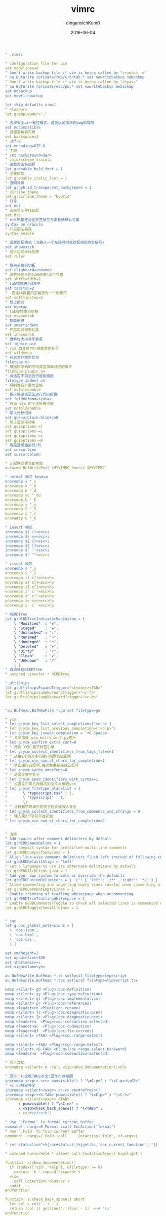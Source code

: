 #+TITLE: vimrc
#+AUTHOR: dingansichKum0
#+DATE: 2019-06-04
#+DESCRIPTION: vim配置
#+HUGO_AUTO_SET_LASTMOD: t
#+HUGO_TAGS: vim
#+HUGO_CATEGORIES: configuration
#+HUGO_DRAFT: false
#+HUGO_BASE_DIR: ~/WWW-BUILDER
#+HUGO_SECTION: posts


#+BEGIN_SRC yaml
" .vimrc

" Configuration file for vim
set modelines=0	
" Don't write backup file if vim is being called by "crontab -e"
" au BufWrite /private/tmp/crontab.* set nowritebackup nobackup
" Don't write backup file if vim is being called by "chpass"
" au BufWrite /private/etc/pw.* set nowritebackup nobackup
set nobackup
set nowritebackup

let skip_defaults_vim=1
" <leader>
let g:mapleader=","

" 去掉有关vi一致性模式，避免以前版本的bug和局限 
set nocompatible	
" 设置退格键可用
set backspace=2	
" utf-8
set encoding=UTF-8
" 主题
" set background=dark
" colorscheme dracula
" 函数方法名加粗
let g:enable_bold_font = 1
" 注释斜体
let g:enable_italic_font = 1
" 透明背景
let g:hybrid_transparent_background = 1
" airline_theme
let g:airline_theme = "hybrid"
" 行号
set nu!
" 高亮显示寻找匹配
set hls
" 允许用指定语法高亮配色方案替换默认方案
syntax on dracula
" 开启语法高亮
syntax enable

" 设置匹配模式 (当输入一个左括号时会匹配相应的右括号)
set showmatch
" 显示当前光标位置
set ruler

" 使用系统剪切板
set clipboard=unnamed
" 设置格式化时代码缩进为2个空格
set shiftwidth=2                
" tab键缩进为4格子
set tabstop=2                   
"  把连续数量的空格视为一个制表符
set softtabstop=2
" 禁止折行
set nowrap
" tab键转换为空格
set expandtab                   
" 智能缩进
set smartindent                 
" 开启实时搜索功能
set incsearch                   
" 搜索时大小写不敏感
set ignorecase                  
" vim 自身命令行模式智能补全
set wildmenu                    
" 开启文件类型侦测
filetype on                     
" 根据侦测到的不同类型加载对应的插件
filetype plugin on              
" 自适应不同语言的智能缩进
filetype indent on
" 将制表符扩展为空格
set nofoldenable
" 基于缩进或语法进行代码折叠
set foldmethod=syntax
" 启动 vim 时关闭折叠代码
set nofoldenable
" 禁止光标闪烁
set gcr=a:block-blinkon0
" 禁止显示滚动条
set guioptions-=l
set guioptions-=L
set guioptions-=r
set guioptions-=R
" 高亮显示当前行/列
set cursorline
set cursorcolumn

" 让配置变更立即生效
autocmd BufWritePost $MYVIMRC source $MYVIMRC 

" normal 模式 keymap
nnoremap x "_x
nnoremap X "_X
nnoremap d "_d
nnoremap dd "_dd
nnoremap D "_D
nnoremap s "_s
nnoremap S "_S
nnoremap c "_c
nnoremap C "_C

" insert 模式
inoremap $( ()<esc>i
inoremap $< <><esc>i
inoremap ${ {}<esc>i
inoremap $[ []<esc>i
inoremap $' ''<esc>i
inoremap $" ""<esc>i

" visual 模式
vnoremap s "_s
vnoremap S "_S
vnoremap z) c()<esc>hp
vnoremap z} c{}<esc>hp
vnoremap z] c[]<esc>hp
vnoremap z' c''<esc>hp
vnoremap z" c""<esc>hp
vnoremap z> c<><esc>hp
vnoremap z` c``<esc>hp

" NERDTree
let g:NERDTreeIndicatorMapCustom = {
    \ "Modified"  : "✹",
    \ "Staged"    : "✚",
    \ "Untracked" : "✭",
    \ "Renamed"   : "➜",
    \ "Unmerged"  : "═",
    \ "Deleted"   : "✖",
    \ "Dirty"     : "✗",
    \ "Clean"     : "✔︎",
    \ "Unknown"   : "?"
    \ }
" 自动开启NERDTree
" autocmd vimenter * NERDTree

" UltiSnips
let g:UltiSnipsExpandTrigger="<Leader><TAB>"
let g:UltiSnipsJumpForwardTrigger="<c-f>"
let g:UltiSnipsJumpBackwardTrigger="<c-b>"


"au BufRead,BufNewFile *.go set filetype=go

" ycm
" let g:ycm_key_list_select_completion=['<c-n>']
" let g:ycm_key_list_previous_completion=['<c-p>']
" let g:ycm_key_invoke_completion = '<C-Space>'
" " 关闭加载.ycm_extra_conf.py提示
" let g:ycm_confirm_extra_conf=0
" " 开启 YCM 基于标签引擎
" let g:ycm_collect_identifiers_from_tags_files=1
" " 从第2个键入字符就开始罗列匹配项
" let g:ycm_min_num_of_chars_for_completion=1
" " 禁止缓存匹配项,每次都重新生成匹配项
" let g:ycm_cache_omnifunc=0
" " 语法关键字补全
" let g:ycm_seed_identifiers_with_syntax=1
" " 设置在下面几种格式的文件上屏蔽ycm
" let g:ycm_filetype_blacklist = {
"       \ 'typescript.tsx' : 1,
"       \ 'typescript' : 1,
"       \}
" " 注释和字符串中的文字也会被收入补全
" let g:ycm_collect_identifiers_from_comments_and_strings = 0
" " 输入第2个字符开始补全
" let g:ycm_min_num_of_chars_for_completion=2


" 注释
" Add spaces after comment delimiters by default
let g:NERDSpaceDelims = 1
" Use compact syntax for prettified multi-line comments
let g:NERDCompactSexyComs = 1
" Align line-wise comment delimiters flush left instead of following code indentation
let g:NERDDefaultAlign = 'left'
" Set a language to use its alternate delimiters by default
let g:NERDAltDelims_java = 1
" Add your own custom formats or override the defaults
let g:NERDCustomDelimiters = { 'c': { 'left': '/**','right': '*/' } }
" Allow commenting and inverting empty lines (useful when commenting a region)
let g:NERDCommentEmptyLines = 1
" Enable trimming of trailing whitespace when uncommenting
let g:NERDTrimTrailingWhitespace = 1
" Enable NERDCommenterToggle to check all selected lines is commented or not 
let g:NERDToggleCheckAllLines = 1


" coc
let g:coc_global_extensions = [
  \ 'coc-json',
  \ 'coc-html',
  \ 'coc-css',
  \ ]

set cmdheight=2
set updatetime=300
set shortmess+=c
set signcolumn=yes

au BufNewFile,BufRead *.ts setlocal filetype=typescript
au BufNewFile,BufRead *.tsx setlocal filetype=typescript.tsx

nmap <silent> gd <Plug>(coc-definition)
nmap <silent> gy <Plug>(coc-type-definition)
nmap <silent> gi <Plug>(coc-implementation)
nmap <silent> gr <Plug>(coc-references)
nmap <leader>rn <Plug>(coc-rename)
nmap <silent> [c <Plug>(coc-diagnostic-prev)
nmap <silent> ]c <Plug>(coc-diagnostic-next)
nmap <leader>a  <Plug>(coc-codeaction-selected)
nmap <leader>ac  <Plug>(coc-codeaction)
nmap <leader>qf  <Plug>(coc-fix-current)
nmap <silent> <TAB> <Plug>(coc-range-select)

xmap <silent> <TAB> <Plug>(coc-range-select)
xmap <silent> <S-TAB> <Plug>(coc-range-select-backword)
xmap <leader>a  <Plug>(coc-codeaction-selected)

" 显示文档
nnoremap <silent> K :call <SID>show_documentation()<CR>

" 回车：补全框?确认补全:回车可以撤回
inoremap <expr> <cr> pumvisible() ? "\<C-y>" : "\<C-g>u\<CR>"
" <c-c>触发补全
inoremap <silent><expr> <c-c> coc#refresh()
inoremap <expr><S-TAB> pumvisible() ? "\<C-p>" : "\<C-h>"
inoremap <silent><expr> <TAB>
      \ pumvisible() ? "\<C-n>" :
      \ <SID>check_back_space() ? "\<TAB>" :
      \ coc#refresh()

" Use `:Format` to format current buffer
command! -nargs=0 Format :call CocAction('format')
" Use `:Fold` to fold current buffer
command! -nargs=? Fold :call     CocAction('fold', <f-args>)

" set statusline^=%{coc#status()}%{get(b:,'coc_current_function','')}

" autocmd CursorHold * silent call CocActionAsync('highlight')

function! s:show_documentation()
  if (index(['vim','help'], &filetype) >= 0)
    execute 'h '.expand('<cword>')
  else
    call CocAction('doHover')
  endif
endfunction

function! s:check_back_space() abort
  let col = col('.') - 1
  return !col || getline('.')[col - 1]  =~# '\s'
endfunction



" -------------------- plug ------------------------
call plug#begin('~/.vim/plugins')
Plug 'dracula/vim', { 'as': 'dracula' }
Plug 'mhinz/vim-startify'
Plug 'SirVer/ultisnips'
Plug 'jiangmiao/auto-pairs'
Plug 'vim-airline/vim-airline'
Plug 'vim-airline/vim-airline-themes'
Plug 'scrooloose/nerdcommenter'

" NERDTree
Plug 'scrooloose/nerdtree'
" git
Plug 'Xuyuanp/nerdtree-git-plugin'
" icon
" Plug 'ryanoasis/vim-devicons'

" coc
" Plug 'neoclide/coc.nvim', {'do': 'yarn install --frozen-lockfile' }

" golang
" Plug 'fatih/vim-go'
" typescript
" Plug 'leafgarland/typescript-vim', {'for': ['typescript', 'typescript.tsx', 'js']}

" prettier
"Plug 'prettier/vim-prettier', {
"  \ 'do': 'yarn install',
"  \ 'for': ['javascript', 'typescript', 'css', 'less', 'scss', 'json', 'graphql', 'markdown', 'vue', 'yaml', 'html'] }
"Plug 'Valloric/YouCompleteMe' 
call plug#end()


" 替换函数
" 参数说明：
" confirm：是否替换前逐一确认
" wholeword：是否整词匹配
" replace：被替换字符串
function! Replace(confirm, wholeword, replace)
    wa
    let flag = ''
    if a:confirm
        let flag .= 'gec'
    else
        let flag .= 'ge'
    endif
    let search = ''
    if a:wholeword
        let search .= '\<' . escape(expand('<cword>'), '/\.*$^~[') . '\>'
    else
        let search .= expand('<cword>')
    endif
    let replace = escape(a:replace, '/\&~')
    execute 'argdo %s/' . search . '/' . replace . '/' . flag . '| update'
endfunction
" 不确认、非整词
nnoremap <Leader>R :call Replace(0, 0, input('Replace '.expand('<cword>').' with: '))<CR>
" 不确认、整词
nnoremap <Leader>rw :call Replace(0, 1, input('Replace '.expand('<cword>').' with: '))<CR>
" 确认、非整词
nnoremap <Leader>rc :call Replace(1, 0, input('Replace '.expand('<cword>').' with: '))<CR>
" 确认、整词
nnoremap <Leader>rcw :call Replace(1, 1, input('Replace '.expand('<cword>').' with: '))<CR>
nnoremap <Leader>rwc :call Replace(1, 1, input('Replace '.expand('<cword>').' with: '))<CR>
#+END_SRC


